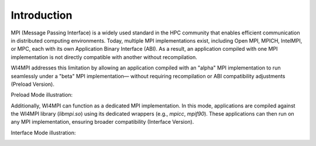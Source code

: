 Introduction
============

MPI (Message Passing Interface) is a widely used standard in the HPC community
that enables efficient communication in distributed computing environments.
Today, multiple MPI implementations exist, including Open MPI, MPICH, IntelMPI,
or MPC, each with its own Application Binary Interface (ABI). As a result, an
application compiled with one MPI implementation is not directly compatible
with another without recompilation.

WI4MPI addresses this limitation by allowing an application compiled with an
"alpha" MPI implementation to run seamlessly under a "beta" MPI implementation—
without requiring recompilation or ABI compatibility adjustments (Preload
Version).

Preload Mode illustration:

.. image:: ../../img/Preload.png
   :alt: Preload Mode Illustration

Additionally, WI4MPI can function as a dedicated MPI implementation. In this
mode, applications are compiled against the WI4MPI library (`libmpi.so`) using
its dedicated wrappers (e.g., `mpicc`, `mpif90`). These applications can then
run on any MPI implementation, ensuring broader compatibility (Interface
Version).

Interface Mode illustration:

.. image:: ../../img/Interface.png
   :alt: Interface Mode Illustration

